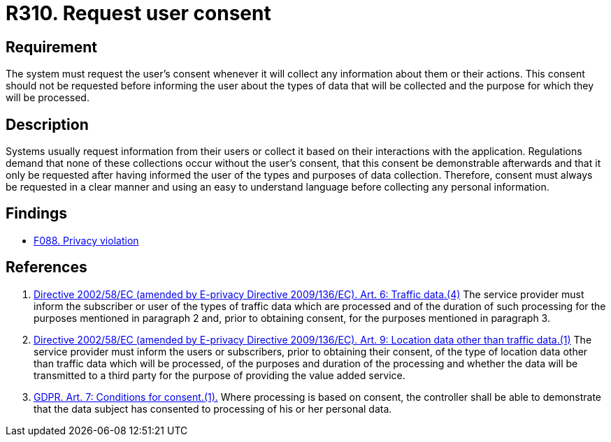 :slug: rules/310/
:category: privacy
:description: This document contains the details of the security requirements related to the management and protection of data privacy in the organization. This requirement establishes the importance of requesting the user's consent whenever their data will be collected.
:keywords: Requirement, Security, Data, GDPR, Consent Request, Regulation
:rules: yes

= R310. Request user consent

== Requirement

The system must request the user's consent whenever it will collect any
information about them or their actions.
This consent should not be requested before informing the user about the types
of data that will be collected and the purpose for which they will be
processed.

== Description

Systems usually request information from their users or collect it based
on their interactions with the application.
Regulations demand that none of these collections occur without the user's
consent, that this consent be demonstrable afterwards and that it only be
requested after having informed the user of the types and purposes of data
collection.
Therefore, consent must always be requested in a clear manner and using an easy
to understand language before collecting any personal information.

== Findings

* [inner]#link:/web/findings/088/[F088. Privacy violation]#

== References

. [[r1]] link:https://eur-lex.europa.eu/legal-content/EN/TXT/PDF/?uri=CELEX:02002L0058-20091219[Directive 2002/58/EC (amended by E-privacy Directive 2009/136/EC).
Art. 6: Traffic data.(4)]
The service provider must inform the subscriber or user of the types of traffic
data which are processed and of the duration of such processing for the
purposes mentioned in paragraph 2 and,
prior to obtaining consent,
for the purposes mentioned in paragraph 3.

. [[r2]] link:https://eur-lex.europa.eu/legal-content/EN/TXT/PDF/?uri=CELEX:02002L0058-20091219[Directive 2002/58/EC (amended by E-privacy Directive 2009/136/EC).
Art. 9: Location data other than traffic data.(1)]
The service provider must inform the users or subscribers,
prior to obtaining their consent,
of the type of location data other than traffic data which will be processed,
of the purposes and duration of the processing
and whether the data will be transmitted to a third party for the purpose of
providing the value added service.

. [[r3]] link:https://gdpr-info.eu/art-7-gdpr/[GDPR. Art. 7: Conditions for consent.(1).]
Where processing is based on consent, the controller shall be able to
demonstrate that the data subject has consented to processing of his or her
personal data.
